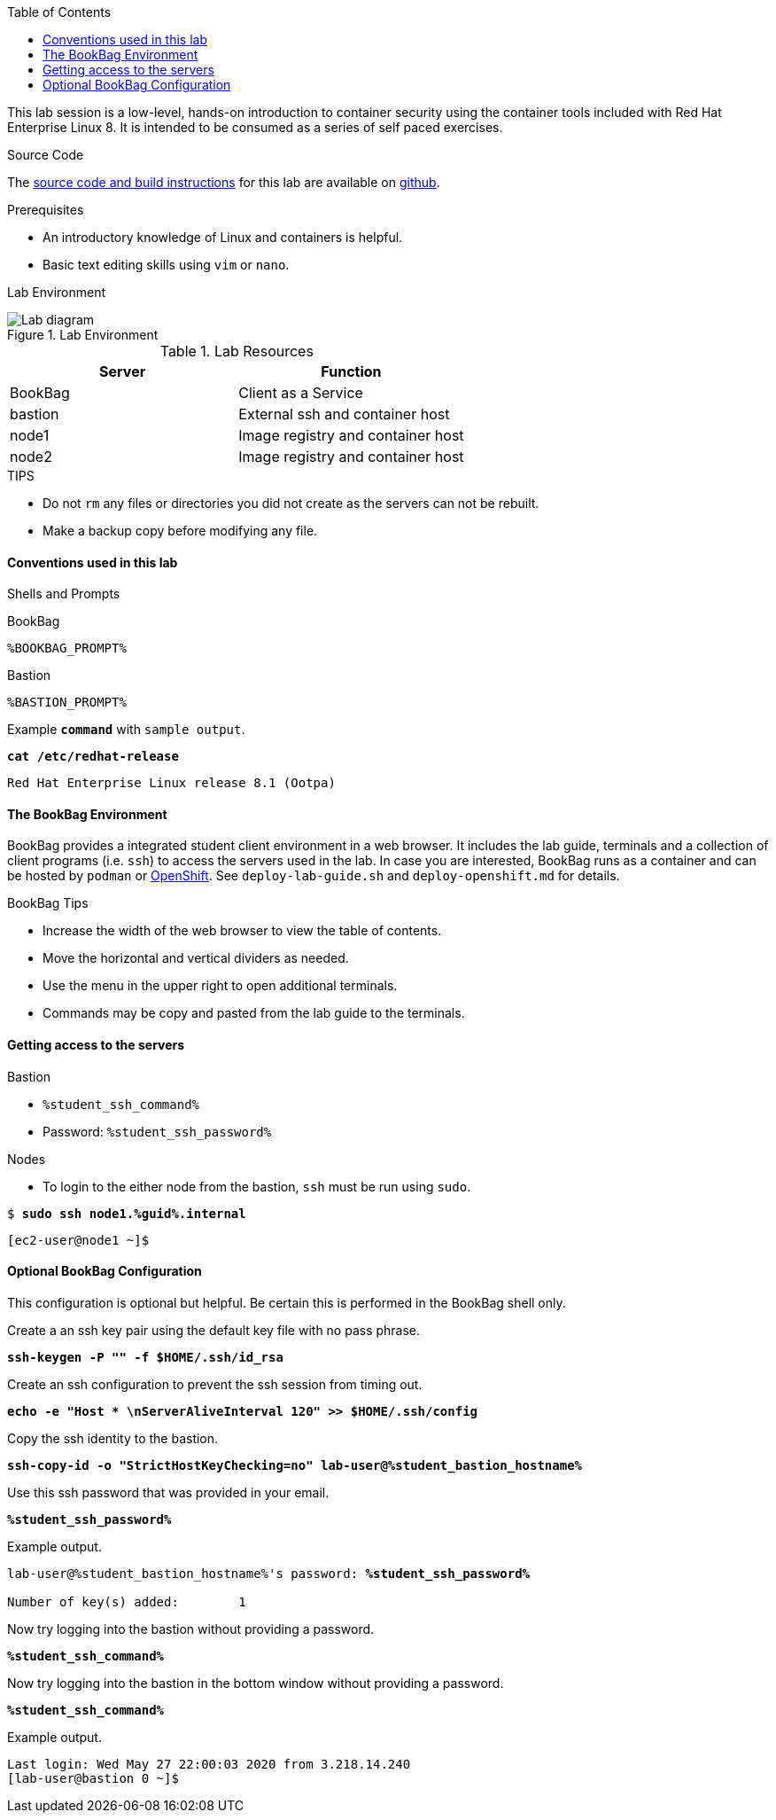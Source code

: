 :imagesdir: images
:GUID: %guid%
:STUDENT_SSH_COMMAND: %student_ssh_command%
:STUDENT_SSH_PASSWORD: %student_ssh_password%
:STUDENT_BASTION_HOSTNAME: %student_bastion_hostname%
:USERNAME: %username%
:markup-in-source: verbatim,attributes,quotes
:toc:

This lab session is a low-level, hands-on introduction to container security using the container tools included with Red Hat Enterprise Linux 8. It is intended to be consumed as a series of self paced exercises.

.Source Code
The https://github.com/redhat-gpte-labs/practical-intro-to-container-security[source code and build instructions] for this lab are available on https://github.com/redhat-gpte-labs/practical-intro-to-container-security[github].

.Prerequisites
* An introductory knowledge of Linux and containers is helpful.
* Basic text editing skills using `vim` or `nano`.

Lab Environment 

.Lab Environment
image::lab-diagram.png[Lab diagram]

.Lab Resources
[options="header,footer"]
|=======================
|Server   |Function
|BookBag  |Client as a Service 
|bastion  |External ssh and container host     
|node1    |Image registry and  container host
|node2    |Image registry and  container host
|=======================

.TIPS
* Do not `rm` any files or directories you did not create as the servers can not be rebuilt.
* Make a backup copy before modifying any file.  

==== Conventions used in this lab 

Shells and Prompts

.BookBag
```
%BOOKBAG_PROMPT%
```

.Bastion
```
%BASTION_PROMPT%
```

.Example `*command*` with `sample output`.
[source,subs="{markup-in-source}"]
----
*cat /etc/redhat-release*
----
----
Red Hat Enterprise Linux release 8.1 (Ootpa)
----

==== The BookBag Environment 

BookBag provides a integrated student client environment in a web browser. It includes the lab guide, terminals and a collection of client programs (i.e. `ssh`) to access the servers used in the lab. In case you are interested, BookBag runs as a container and can be hosted by `podman` or https://www.openshift.com[OpenShift]. See `deploy-lab-guide.sh` and `deploy-openshift.md` for details.

.BookBag Tips
- Increase the width of the web browser to view the table of contents.
- Move the horizontal and vertical dividers as needed.
- Use the menu in the upper right to open additional terminals.
- Commands may be copy and pasted from the lab guide to the terminals.

==== Getting access to the servers

.Bastion
  * `{STUDENT_SSH_COMMAND}`
  * Password: `{STUDENT_SSH_PASSWORD}`

.Nodes
  * To login to the either node from the bastion, `ssh` must be run using `sudo`.

[source,subs="{markup-in-source}"]
```
$ *sudo ssh node1.{GUID}.internal*
```
```
[ec2-user@node1 ~]$ 
```

==== Optional BookBag Configuration 

This configuration is optional but helpful. Be certain this is
performed in the BookBag shell only.

.Create a an ssh key pair using the default key file with no pass phrase.
[source,subs="{markup-in-source}",role=execute]
```
*ssh-keygen -P "" -f $HOME/.ssh/id_rsa*
```
.Create an ssh configuration to prevent the ssh session from timing out.
[source,subs="{markup-in-source}",role=execute]
```
*echo -e "Host * \nServerAliveInterval 120" >> $HOME/.ssh/config*
```

.Copy the ssh identity to the bastion.
[source,subs="{markup-in-source}",role=execute]
```
*ssh-copy-id -o "StrictHostKeyChecking=no" lab-user@{STUDENT_BASTION_HOSTNAME}*
```

.Use this ssh password that was provided in your email.
[source,subs="{markup-in-source}",role=execute]
```
*{STUDENT_SSH_PASSWORD}*
```

.Example output.
[source,subs="{markup-in-source}"]
```
lab-user@{STUDENT_BASTION_HOSTNAME}'s password: *`{STUDENT_SSH_PASSWORD}`*

Number of key(s) added:        1
```

.Now try logging into the bastion without providing a password.
[source,subs="{markup-in-source}", role=execute-1]
```
*{STUDENT_SSH_COMMAND}*
```

.Now try logging into the bastion in the bottom window without providing a password.
[source,subs="{markup-in-source}", role=execute-2]
```
*{STUDENT_SSH_COMMAND}*
```

.Example output.
[source,subs="{markup-in-source}"]
```
Last login: Wed May 27 22:00:03 2020 from 3.218.14.240
[lab-user@bastion 0 ~]$
```